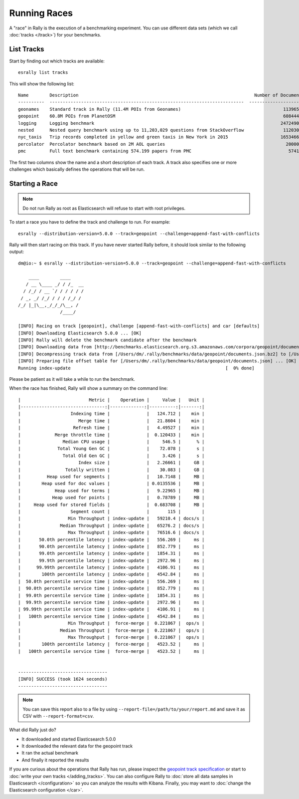 Running Races
=============

A "race" in Rally is the execution of a benchmarking experiment. You can use different data sets (which we call :doc:`tracks </track>`) for your benchmarks.

List Tracks
-----------

Start by finding out which tracks are available::

    esrally list tracks

This will show the following list::

    Name        Description                                                                   Number of Documents  Default Challenge        All Challenges
    ----------  --------------------------------------------------------------------------  ---------------------  -----------------------  ----------------------------------------...
    geonames    Standard track in Rally (11.4M POIs from Geonames)                                       11396505  append-no-conflicts      append-no-conflicts,append-no-conflicts-...
    geopoint    60.8M POIs from PlanetOSM                                                                60844404  append-no-conflicts      append-no-conflicts,append-no-conflicts-...
    logging     Logging benchmark                                                                       247249096  append-no-conflicts      append-no-conflicts,append-no-conflicts-...
    nested      Nested query benchmark using up to 11,203,029 questions from StackOverflow               11203029  nested-search-challenge  nested-search-challenge,index-only
    nyc_taxis   Trip records completed in yellow and green taxis in New York in 2015                    165346692  append-no-conflicts      append-no-conflicts,append-no-conflicts-...
    percolator  Percolator benchmark based on 2M AOL queries                                              2000000  append-no-conflicts      append-no-conflicts,append-no-conflicts-...
    pmc         Full text benchmark containing 574.199 papers from PMC                                     574199  append-no-conflicts      append-no-conflicts,append-no-conflicts-...

The first two columns show the name and a short description of each track. A track also specifies one or more challenges which basically defines the operations that will be run.

Starting a Race
---------------

.. note::
    Do not run Rally as root as Elasticsearch will refuse to start with root privileges.

To start a race you have to define the track and challenge to run. For example::

    esrally --distribution-version=5.0.0 --track=geopoint --challenge=append-fast-with-conflicts

Rally will then start racing on this track. If you have never started Rally before, it should look similar to the following output::

    dm@io:~ $ esrally --distribution-version=5.0.0 --track=geopoint --challenge=append-fast-with-conflicts

        ____        ____
       / __ \____ _/ / /_  __
      / /_/ / __ `/ / / / / /
     / _, _/ /_/ / / / /_/ /
    /_/ |_|\__,_/_/_/\__, /
                    /____/

    [INFO] Racing on track [geopoint], challenge [append-fast-with-conflicts] and car [defaults]
    [INFO] Downloading Elasticsearch 5.0.0 ... [OK]
    [INFO] Rally will delete the benchmark candidate after the benchmark
    [INFO] Downloading data from [http://benchmarks.elasticsearch.org.s3.amazonaws.com/corpora/geopoint/documents.json.bz2] (482 MB) to [/Users/dm/.rally/benchmarks/data/geopoint/documents.json.bz2] ... [OK]
    [INFO] Decompressing track data from [/Users/dm/.rally/benchmarks/data/geopoint/documents.json.bz2] to [/Users/dm/.rally/benchmarks/data/geopoint/documents.json] (resulting size: 2.28 GB) ... [OK]
    [INFO] Preparing file offset table for [/Users/dm/.rally/benchmarks/data/geopoint/documents.json] ... [OK]
    Running index-update                                                           [  0% done]


Please be patient as it will take a while to run the benchmark.

When the race has finished, Rally will show a summary on the command line::

    |                          Metric |    Operation |     Value |   Unit |
    |--------------------------------:|-------------:|----------:|-------:|
    |                   Indexing time |              |   124.712 |    min |
    |                      Merge time |              |   21.8604 |    min |
    |                    Refresh time |              |   4.49527 |    min |
    |             Merge throttle time |              |  0.120433 |    min |
    |                Median CPU usage |              |     546.5 |      % |
    |              Total Young Gen GC |              |    72.078 |      s |
    |                Total Old Gen GC |              |     3.426 |      s |
    |                      Index size |              |   2.26661 |     GB |
    |                 Totally written |              |    30.083 |     GB |
    |          Heap used for segments |              |   10.7148 |     MB |
    |        Heap used for doc values |              | 0.0135536 |     MB |
    |             Heap used for terms |              |   9.22965 |     MB |
    |            Heap used for points |              |   0.78789 |     MB |
    |     Heap used for stored fields |              |  0.683708 |     MB |
    |                   Segment count |              |       115 |        |
    |                  Min Throughput | index-update |   59210.4 | docs/s |
    |               Median Throughput | index-update |   65276.2 | docs/s |
    |                  Max Throughput | index-update |   76516.6 | docs/s |
    |       50.0th percentile latency | index-update |   556.269 |     ms |
    |       90.0th percentile latency | index-update |   852.779 |     ms |
    |       99.0th percentile latency | index-update |   1854.31 |     ms |
    |       99.9th percentile latency | index-update |   2972.96 |     ms |
    |      99.99th percentile latency | index-update |   4106.91 |     ms |
    |        100th percentile latency | index-update |   4542.84 |     ms |
    |  50.0th percentile service time | index-update |   556.269 |     ms |
    |  90.0th percentile service time | index-update |   852.779 |     ms |
    |  99.0th percentile service time | index-update |   1854.31 |     ms |
    |  99.9th percentile service time | index-update |   2972.96 |     ms |
    | 99.99th percentile service time | index-update |   4106.91 |     ms |
    |   100th percentile service time | index-update |   4542.84 |     ms |
    |                  Min Throughput |  force-merge |  0.221067 |  ops/s |
    |               Median Throughput |  force-merge |  0.221067 |  ops/s |
    |                  Max Throughput |  force-merge |  0.221067 |  ops/s |
    |        100th percentile latency |  force-merge |   4523.52 |     ms |
    |   100th percentile service time |  force-merge |   4523.52 |     ms |


    ----------------------------------
    [INFO] SUCCESS (took 1624 seconds)
    ----------------------------------


.. note::
    You can save this report also to a file by using ``--report-file=/path/to/your/report.md`` and save it as CSV with ``--report-format=csv``.

What did Rally just do?

* It downloaded and started Elasticsearch 5.0.0
* It downloaded the relevant data for the geopoint track
* It ran the actual benchmark
* And finally it reported the results

If you are curious about the operations that Rally has run, please inspect the `geopoint track specification <https://github.com/elastic/rally-tracks/blob/5/geopoint/track.json>`_ or start to :doc:`write your own tracks </adding_tracks>`. You can also configure Rally to :doc:`store all data samples in Elasticsearch </configuration>` so you can analyze the results with Kibana. Finally, you may want to :doc:`change the Elasticsearch configuration </car>`.


